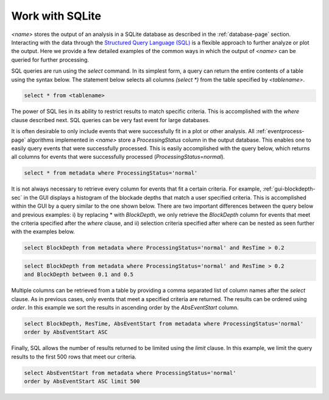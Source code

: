 .. _working-with-sqlite-sec:

Work with SQLite
---------------------------------------------

*<name>* stores the output of an analysis in a SQLite database as described in the :ref:`database-page` section. Interacting with the data through the `Structured Query Language (SQL) <http://en.wikipedia.org/wiki/SQL>`_ is a flexible approach to further analyze or plot the output. Here we provide a few detailed examples of the common ways in which the output of *<name>* can be queried for further processing.

SQL queries are run using the *select* command. In its simplest form, a query can return the entire contents of a table using the syntax below. The statement below selects all columns *(select \*)* from the table specified by *<tablename>*.

.. sourcecode:: sql
   
    select * from <tablename>

The power of SQL lies in its ability to restrict results to match specific criteria. This is accomplished with the *where* clause described next. SQL queries can be very fast event for large databases. 

It is often desirable to only include events that were successfully fit in a plot or other analysis. All :ref:`eventprocess-page` algorithms implemented in *<name>* store a *ProcessingStatus* column in the output database. This enables one to easily query events that were successfully processed. This is easily accomplished with the query below, which returns all columns for events that were successfully processed (*ProcessingStatus=normal*).

.. sourcecode:: sql
   
    select * from metadata where ProcessingStatus='normal'

It is not always necessary to retrieve every column for events that fit a certain criteria. For example, :ref:`gui-blockdepth-sec` in the GUI displays a histogram of the blockade depths that match a user specified criteria. This is accomplished within the GUI by a query similar to the one shown below. There are two important differences between the query below and previous examples: i) by replacing \* with *BlockDepth*, we only retrieve the *BlockDepth* column for events that meet the criteria specified after the *where* clause, and ii) selection criteria specified after where can be nested as seen further with the examples below.


.. sourcecode:: sql
   
    select BlockDepth from metadata where ProcessingStatus='normal' and ResTime > 0.2


.. sourcecode:: sql
   
    select BlockDepth from metadata where ProcessingStatus='normal' and ResTime > 0.2 
    and BlockDepth between 0.1 and 0.5


Multiple columns can be retrieved from a table by providing a comma separated list of column names after the *select* clause. As in previous cases, only events that meet a specified criteria are returned. The results can be ordered using *order*. In this example we sort the results in ascending order by the *AbsEventStart* column.

.. sourcecode:: sql
   
    select BlockDepth, ResTime, AbsEventStart from metadata where ProcessingStatus='normal' 
    order by AbsEventStart ASC

Finally, SQL allows the number of results returned to be limited using the *limit* clause. In this example, we limit the query results to the first 500 rows that meet our criteria.

.. sourcecode:: sql
   
    select AbsEventStart from metadata where ProcessingStatus='normal' 
    order by AbsEventStart ASC limit 500



